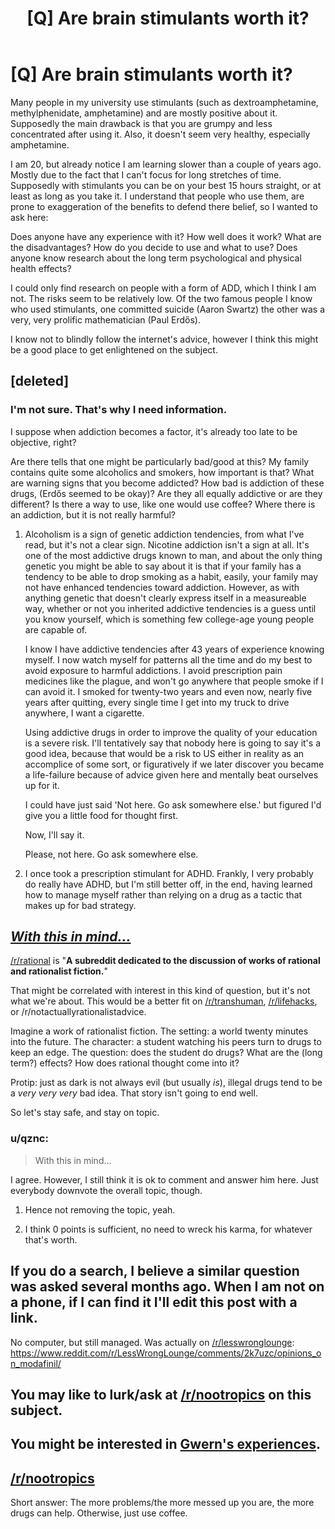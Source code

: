 #+TITLE: [Q] Are brain stimulants worth it?

* [Q] Are brain stimulants worth it?
:PROPERTIES:
:Score: 0
:DateUnix: 1426741022.0
:DateShort: 2015-Mar-19
:END:
Many people in my university use stimulants (such as dextroamphetamine, methylphenidate, amphetamine) and are mostly positive about it. Supposedly the main drawback is that you are grumpy and less concentrated after using it. Also, it doesn't seem very healthy, especially amphetamine.

I am 20, but already notice I am learning slower than a couple of years ago. Mostly due to the fact that I can't focus for long stretches of time. Supposedly with stimulants you can be on your best 15 hours straight, or at least as long as you take it. I understand that people who use them, are prone to exaggeration of the benefits to defend there belief, so I wanted to ask here:

Does anyone have any experience with it? How well does it work? What are the disadvantages? How do you decide to use and what to use? Does anyone know research about the long term psychological and physical health effects?

I could only find research on people with a form of ADD, which I think I am not. The risks seem to be relatively low. Of the two famous people I know who used stimulants, one committed suicide (Aaron Swartz) the other was a very, very prolific mathematician (Paul Erdős).

I know not to blindly follow the internet's advice, however I think this might be a good place to get enlightened on the subject.


** [deleted]
:PROPERTIES:
:Score: 13
:DateUnix: 1426743017.0
:DateShort: 2015-Mar-19
:END:

*** I'm not sure. That's why I need information.

I suppose when addiction becomes a factor, it's already too late to be objective, right?

Are there tells that one might be particularly bad/good at this? My family contains quite some alcoholics and smokers, how important is that? What are warning signs that you become addicted? How bad is addiction of these drugs, (Erdős seemed to be okay)? Are they all equally addictive or are they different? Is there a way to use, like one would use coffee? Where there is an addiction, but it is not really harmful?
:PROPERTIES:
:Score: 3
:DateUnix: 1426743654.0
:DateShort: 2015-Mar-19
:END:

**** Alcoholism is a sign of genetic addiction tendencies, from what I've read, but it's not a clear sign. Nicotine addiction isn't a sign at all. It's one of the most addictive drugs known to man, and about the only thing genetic you might be able to say about it is that if your family has a tendency to be able to drop smoking as a habit, easily, your family may not have enhanced tendencies toward addiction. However, as with anything genetic that doesn't clearly express itself in a measureable way, whether or not you inherited addictive tendencies is a guess until you know yourself, which is something few college-age young people are capable of.

I know I have addictive tendencies after 43 years of experience knowing myself. I now watch myself for patterns all the time and do my best to avoid exposure to harmful addictions. I avoid prescription pain medicines like the plague, and won't go anywhere that people smoke if I can avoid it. I smoked for twenty-two years and even now, nearly five years after quitting, every single time I get into my truck to drive anywhere, I want a cigarette.

Using addictive drugs in order to improve the quality of your education is a severe risk. I'll tentatively say that nobody here is going to say it's a good idea, because that would be a risk to US either in reality as an accomplice of some sort, or figuratively if we later discover you became a life-failure because of advice given here and mentally beat ourselves up for it.

I could have just said 'Not here. Go ask somewhere else.' but figured I'd give you a little food for thought first.

Now, I'll say it.

Please, not here. Go ask somewhere else.
:PROPERTIES:
:Author: Farmerbob1
:Score: 4
:DateUnix: 1426773998.0
:DateShort: 2015-Mar-19
:END:


**** I once took a prescription stimulant for ADHD. Frankly, I very probably do really have ADHD, but I'm still better off, in the end, having learned how to manage myself rather than relying on a drug as a tactic that makes up for bad strategy.
:PROPERTIES:
:Score: 5
:DateUnix: 1426794128.0
:DateShort: 2015-Mar-19
:END:


** /[[http://lesswrong.com/lw/c1/wellkept_gardens_die_by_pacifism/][With this in mind...]]/

[[/r/rational]] is "*A subreddit dedicated to the discussion of works of rational and rationalist fiction.*"

That might be correlated with interest in this kind of question, but it's not what we're about. This would be a better fit on [[/r/transhuman]], [[/r/lifehacks]], or /r/notactuallyrationalistadvice.

Imagine a work of rationalist fiction. The setting: a world twenty minutes into the future. The character: a student watching his peers turn to drugs to keep an edge. The question: does the student do drugs? What are the (long term?) effects? How does rational thought come into it?

Protip: just as dark is not always evil (but usually /is/), illegal drugs tend to be a /very very very/ bad idea. That story isn't going to end well.

So let's stay safe, and stay on topic.
:PROPERTIES:
:Author: PeridexisErrant
:Score: 16
:DateUnix: 1426760967.0
:DateShort: 2015-Mar-19
:END:

*** u/qznc:
#+begin_quote
  With this in mind...
#+end_quote

I agree. However, I still think it is ok to comment and answer him here. Just everybody downvote the overall topic, though.
:PROPERTIES:
:Author: qznc
:Score: 0
:DateUnix: 1426802961.0
:DateShort: 2015-Mar-20
:END:

**** Hence not removing the topic, yeah.
:PROPERTIES:
:Author: PeridexisErrant
:Score: 2
:DateUnix: 1426804682.0
:DateShort: 2015-Mar-20
:END:


**** I think 0 points is sufficient, no need to wreck his karma, for whatever that's worth.
:PROPERTIES:
:Author: Cariyaga
:Score: 1
:DateUnix: 1426822066.0
:DateShort: 2015-Mar-20
:END:


** If you do a search, I believe a similar question was asked several months ago. When I am not on a phone, if I can find it I'll edit this post with a link.

No computer, but still managed. Was actually on [[/r/lesswronglounge]]: [[https://www.reddit.com/r/LessWrongLounge/comments/2k7uzc/opinions_on_modafinil/]]
:PROPERTIES:
:Author: LucidityWaver
:Score: 3
:DateUnix: 1426750006.0
:DateShort: 2015-Mar-19
:END:


** You may like to lurk/ask at [[/r/nootropics]] on this subject.
:PROPERTIES:
:Author: Predictablicious
:Score: 3
:DateUnix: 1426782628.0
:DateShort: 2015-Mar-19
:END:


** You might be interested in [[http://www.gwern.net/Nootropics][Gwern's experiences]].
:PROPERTIES:
:Author: qznc
:Score: 1
:DateUnix: 1426802802.0
:DateShort: 2015-Mar-20
:END:


** [[/r/nootropics]]

Short answer: The more problems/the more messed up you are, the more drugs can help. Otherwise, just use coffee.
:PROPERTIES:
:Author: INeedAUsernameToo
:Score: 1
:DateUnix: 1426831837.0
:DateShort: 2015-Mar-20
:END:
